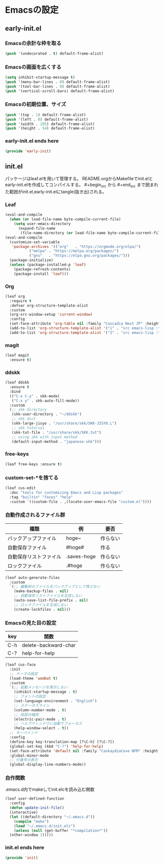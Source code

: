 #+STARTUP: content
* Emacsの設定
** early-init.el
*** Emacsの余計な枠を取る
#+begin_src emacs-lisp :tangle early-init.el
  (push '(undecorated . t) default-frame-alist)
#+end_src
*** Emacsの画面を広くする
#+begin_src emacs-lisp :tangle early-init.el
  (setq inhibit-startup-message t)
  (push '(menu-bar-lines . 0) default-frame-alist)
  (push '(tool-bar-lines . 0) default-frame-alist)
  (push '(vertical-scroll-bars) default-frame-alist)
#+end_src
*** Emacsの初期位置、サイズ
#+begin_src emacs-lisp :tangle early-init.el
  (push '(top . 1) default-frame-alist)
  (push '(left . 0) default-frame-alist)
  (push '(width . 105) default-frame-alist)
  (push '(height . 54) default-frame-alist)
#+end_src
*** early-init.el ends here
#+begin_src emacs-lisp :tangle early-init.el
  (provide 'early-init)
#+end_src
** init.el
パッケージはleaf.elを用いて管理する。
README.orgからMakefileでinit.elとearly-init.elを作成してコンパイルする。
#⁠+begin_src から #+end_src まで囲まれた範囲がinit.el,early-init.elにtangle(抜き出)される。
*** Leaf
#+begin_src emacs-lisp :tangle init.el
  (eval-and-compile
    (when (or load-file-name byte-compile-current-file)
      (setq user-emacs-directory
	    (expand-file-name
	     (file-name-directory (or load-file-name byte-compile-current-file))))))
  (eval-and-compile
    (customize-set-variable
     'package-archives '(("org"   . "https://orgmode.org/elpa/")
			 ("melpa" . "https://melpa.org/packages/")
			 ("gnu"   . "https://elpa.gnu.org/packages/")))
    (package-initialize)
    (unless (package-installed-p 'leaf)
      (package-refresh-contents)
      (package-install 'leaf)))
#+end_src
*** Org
#+begin_src emacs-lisp :tangle init.el
  (leaf org
    :require t
    :defvar org-structure-template-alist
    :custom
    (org-src-window-setup 'current-window)
    :config
    (set-face-attribute 'org-table nil :family "Cascadia Next JP" :height 120)
    (add-to-list 'org-structure-template-alist '("i" . "src emacs-lisp :tangle init.el"))
    (add-to-list 'org-structure-template-alist '("I" . "src emacs-lisp :tangle early-init.el")))
#+end_src
*** magit
#+begin_src emacs-lisp :tangle init.el
  (leaf magit
    :ensure t)
#+end_src
*** ddskk
#+begin_src emacs-lisp :tangle init.el
  (leaf ddskk
    :ensure t
    :bind
    (("C-x C-y" . skk-mode)
     ("C-x y" . skk-auto-fill-mode))
    :custom
    (;; skk directory
     (skk-user-directory . "~/ddskk")
     ;; skk dict
     (skk-large-jisyo . "/usr/share/skk/SKK-JISYO.L")
     ;; skk tutorial
     (skk-tut-file . "/usr/share/skk/SKK.tut")
     ;; using skk with input method
     (default-input-method . "japanese-skk")))
#+end_src
*** free-keys
#+begin_src emacs-lisp :tangle init.el
  (leaf free-keys :ensure t)
#+end_src
*** custom-set-*を捨てる
#+begin_src emacs-lisp :tangle init.el
  (leaf cus-edit
    :doc "tools for customizing Emacs and Lisp packages"
    :tag "builtin" "faces" "help"
    :custom `((custom-file . ,(locate-user-emacs-file "custom.el"))))
#+end_src
*** 自動作成されるファイル群
| 種類                | 例           | 要否    |
|--------------------+-------------+--------|
| バックアップファイル  | hoge~       | 作らない |
| 自動保存ファイル      | #hoge#      | 作る    |
| 自動保存リストファイル | .saves-hoge | 作らない |
| ロックファイル       | .#hoge      | 作らない |
#+begin_src emacs-lisp :tangle init.el
  (leaf auto-generate-files
    :custom
    `(;; 編集前のファイルをバックアップとして残さない
      (make-backup-files . nil)
      ;; 自動保存リストファイルを生成しない
      (auto-save-list-file-prefix . nil)
      ;; ロックファイルを生成しない
      (create-lockfiles . nil)))
#+end_src
*** Emacsの見た目の設定
| key | 関数                  |
|-----+----------------------|
| C-h | delete-backward-char |
| C-? | help-for-help        |
#+begin_src emacs-lisp :tangle init.el
  (leaf cus-face
    :init
    ;; テーマの設定
    (load-theme 'wombat t)
    :custom
    `(;; 起動メッセージを表示しない
      (inhibit-startup-message . t)
      ;; フォントの設定
      (set-language-environment . "English")
      ;; ステータスライン
      (column-number-mode . t)
      ;; 括弧の補完
      (electric-pair-mode . t)
      ;; ヘルプウィンドウに自動でフォーカス
      (help-window-select . t))
    ;; キーバインド
    :config
    (define-key key-translation-map [?\C-h] [?\C-?])
    (global-set-key (kbd "C-?") 'help-for-help)
    (set-face-attribute 'default nil :family "CaskaydiaCove NFM" :height 120)
    :global-minor-mode
    ;; 行番号の表示
    (global-display-line-numbers-mode))
#+end_src
*** 自作関数
.emacs.d内でmakeしてinit.elcを読み込む関数
#+begin_src emacs-lisp :tangle init.el
  (leaf user-defined-function
    :config
    (defun update-init-file()
    (interactive)
    (let ((default-directory "~/.emacs.d"))
      (compile "make")
      (load "~/.emacs.d/init.elc")
      (unless (null (get-buffer "*compilation*"))
	(other-window 1)))))
#+end_src
*** init.el ends here
#+begin_src emacs-lisp :tangle init.el
  (provide 'init)
#+end_src
